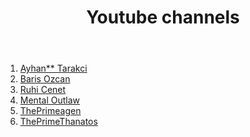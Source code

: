 :PROPERTIES:
:id: b2759764-9625-476e-a663-c8f6924209b4
:END:
#+TITLE: Youtube channels
#+STARTUP: overview
#+CREATED: [2021-06-12 Cts]
#+LAST_MODIFIED: [2021-06-12 Cts 20:08]

1. [[https://www.youtube.com/watch?v=DcqqchtdjGQ][Ayhan** Tarakci]]
2. [[https://www.youtube.com/user/b31416][Baris Ozcan]]
3. [[https://www.youtube.com/user/MrRuhicenet][Ruhi Cenet]]
4. [[https://www.youtube.com/user/MentalOutlawStudios][Mental Outlaw]]
5. [[https://www.youtube.com/channel/UC8ENHE5xdFSwx71u3fDH5Xw][ThePrimeagen]]
6. [[https://www.youtube.com/channel/UCmYTgpKxd-QOJCPDrmaXuqQ][ThePrimeThanatos]]
